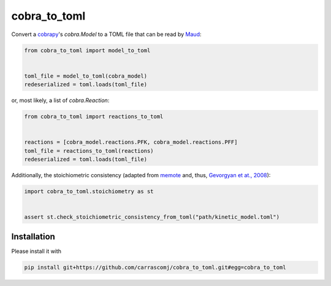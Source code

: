 cobra_to_toml
=============
Convert a cobrapy_'s `cobra.Model` to a
TOML file that can be read by Maud_:

.. code-block:: python

   from cobra_to_toml import model_to_toml


   toml_file = model_to_toml(cobra_model)
   redeserialized = toml.loads(toml_file)

or, most likely, a list of `cobra.Reaction`:

.. code-block:: python

   from cobra_to_toml import reactions_to_toml


   reactions = [cobra_model.reactions.PFK, cobra_model.reactions.PFF]
   toml_file = reactions_to_toml(reactions)
   redeserialized = toml.loads(toml_file)

Additionally, the stoichiometric consistency (adapted from memote_ and, thus, `Gevorgyan et at., 2008`_):


.. code-block:: python

   import cobra_to_toml.stoichiometry as st


   assert st.check_stoichiometric_consistency_from_toml("path/kinetic_model.toml")

Installation
------------

Please install it with

.. code-block:: bash

   pip install git+https://github.com/carrascomj/cobra_to_toml.git#egg=cobra_to_toml

.. _cobrapy: https://github.com/opencobra/cobrapy
.. _Maud: https://github.com/biosustain/Maud
.. _memote: https://github.com/opencobra/memote
.. _Gevorgyan et at., 2008: https://doi.org/10.1093/bioinformatics/btn425
